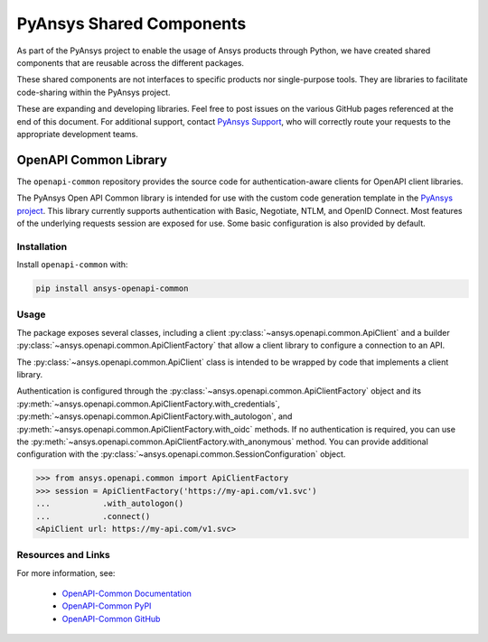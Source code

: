PyAnsys Shared Components
=========================

As part of the PyAnsys project to enable the usage of Ansys
products through Python, we have created shared components
that are reusable across the different packages.

These shared components are not interfaces to specific products nor
single-purpose tools. They are libraries to facilitate code-sharing
within the PyAnsys project.

These are expanding and developing libraries. Feel free
to post issues on the various GitHub pages referenced at the
end of this document. For additional support, contact `PyAnsys Support
<mailto:pyansys.support@ansys.com>`_, who will correctly route
your requests to the appropriate development teams.

OpenAPI Common Library
----------------------
The ``openapi-common`` repository provides the source code for
authentication-aware clients for OpenAPI client libraries.

The PyAnsys Open API Common library is intended for use with the custom code
generation template in the `PyAnsys project <https://github.com/pyansys>`_.
This library currently supports authentication with Basic, Negotiate, NTLM,
and OpenID Connect. Most features of the underlying requests session are
exposed for use. Some basic configuration is also provided by default. 

Installation
~~~~~~~~~~~~

Install ``openapi-common`` with:

.. code::

   pip install ansys-openapi-common

Usage
~~~~~
The package exposes several classes, including a client :py:class:`~ansys.openapi.common.ApiClient` and a
builder :py:class:`~ansys.openapi.common.ApiClientFactory` that allow a client
library to configure a connection to an API.

The :py:class:`~ansys.openapi.common.ApiClient` class is intended to be wrapped by code that implements 
a client library.

Authentication is configured through the :py:class:`~ansys.openapi.common.ApiClientFactory`
object and its :py:meth:`~ansys.openapi.common.ApiClientFactory.with_credentials`,
:py:meth:`~ansys.openapi.common.ApiClientFactory.with_autologon`, and 
:py:meth:`~ansys.openapi.common.ApiClientFactory.with_oidc` methods. If no authentication 
is required, you can use the :py:meth:`~ansys.openapi.common.ApiClientFactory.with_anonymous` method.
You can provide additional configuration with the :py:class:`~ansys.openapi.common.SessionConfiguration` object.

.. code:: python

   >>> from ansys.openapi.common import ApiClientFactory
   >>> session = ApiClientFactory('https://my-api.com/v1.svc')
   ...           .with_autologon()
   ...           .connect()
   <ApiClient url: https://my-api.com/v1.svc>
   
Resources and Links
~~~~~~~~~~~~~~~~~~~
For more information, see:

  - `OpenAPI-Common Documentation <https://openapi.docs.pyansys.com/>`_
  - `OpenAPI-Common PyPI <https://pypi.org/project/ansys-openapi-common/>`_
  - `OpenAPI-Common GitHub <https://github.com/pyansys/openapi-common/>`_

